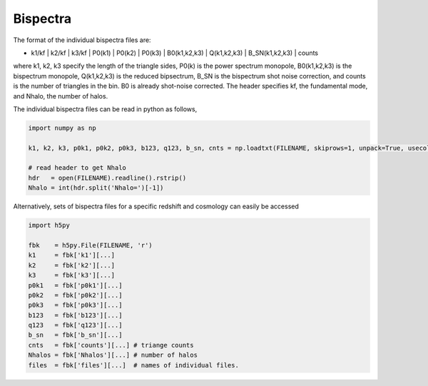 Bispectra
=========

The format of the individual bispectra files are:

- k1/kf | k2/kf | k3/kf | P0(k1) | P0(k2) | P0(k3) | B0(k1,k2,k3) | Q(k1,k2,k3) | B_SN(k1,k2,k3) | counts 

where k1, k2, k3 specify the length of the triangle sides, P0(k) is the power spectrum monopole, 
B0(k1,k2,k3) is the bispectrum monopole, Q(k1,k2,k3) is the reduced bipsectrum, B_SN is the 
bispectrum shot noise correction, and counts is the number of triangles in the bin. 
B0 is already shot-noise corrected. The header specifies kf, the fundamental mode, and Nhalo, 
the number of halos. 

The individual bispectra files can be read in python as follows, 

.. code-block:: python
		
    import numpy as np 

    k1, k2, k3, p0k1, p0k2, p0k3, b123, q123, b_sn, cnts = np.loadtxt(FILENAME, skiprows=1, unpack=True, usecols=range(10))

    # read header to get Nhalo 
    hdr   = open(FILENAME).readline().rstrip()
    Nhalo = int(hdr.split('Nhalo=')[-1])

Alternatively, sets of bispectra files for a specific redshift and cosmology can easily be accessed

.. code-block:: python
		
    import h5py 

    fbk    = h5py.File(FILENAME, 'r') 
    k1     = fbk['k1'][...]
    k2     = fbk['k2'][...]
    k3     = fbk['k3'][...]
    p0k1   = fbk['p0k1'][...]
    p0k2   = fbk['p0k2'][...]
    p0k3   = fbk['p0k3'][...]
    b123   = fbk['b123'][...] 
    q123   = fbk['q123'][...]
    b_sn   = fbk['b_sn'][...]
    cnts   = fbk['counts'][...] # triange counts
    Nhalos = fbk['Nhalos'][...] # number of halos 
    files  = fbk['files'][...]  # names of individual files. 
